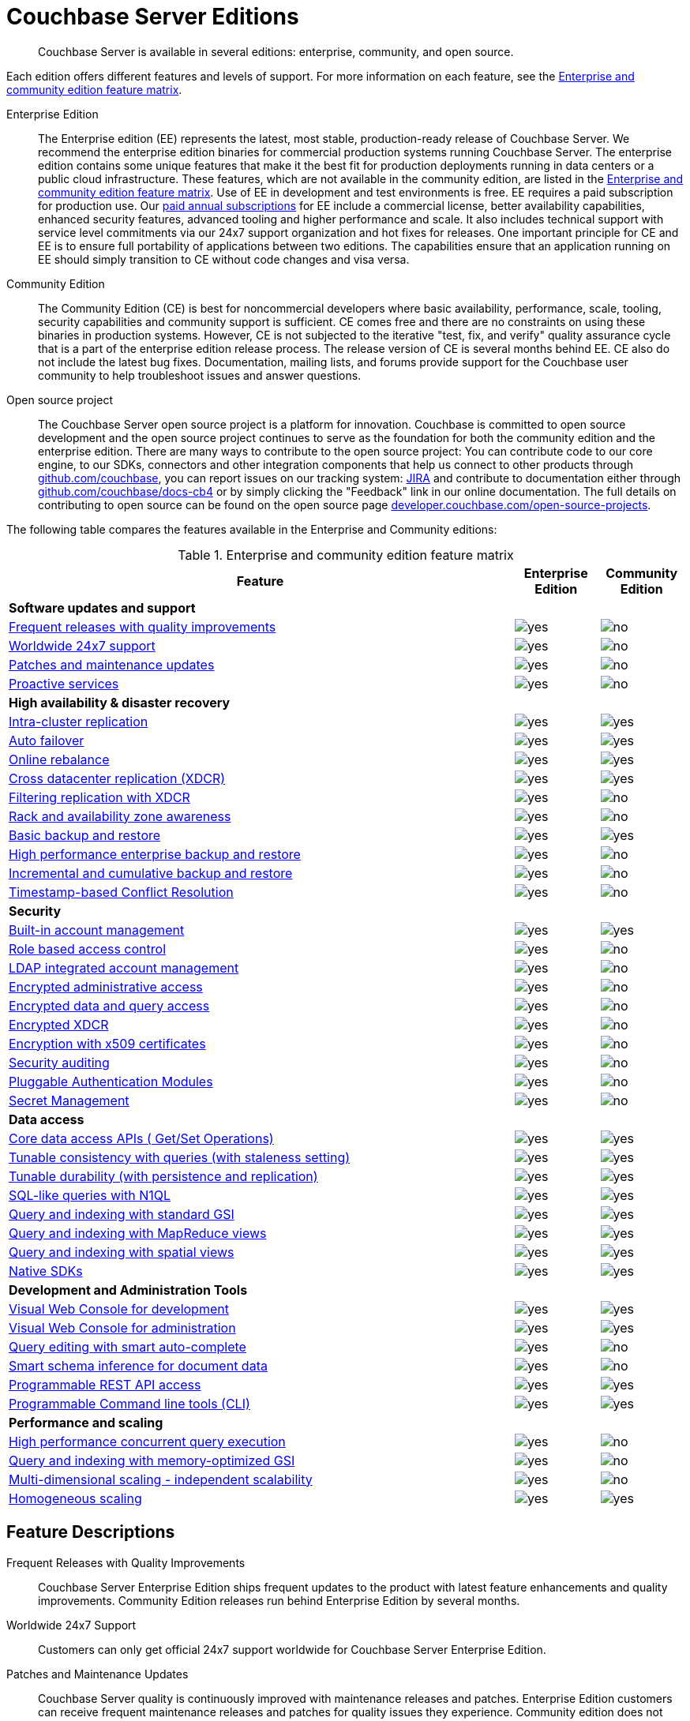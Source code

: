 [#couchbase-editions]
= Couchbase Server Editions

[abstract]
Couchbase Server is available in several editions: enterprise, community, and open source.

Each edition offers different features and levels of support.
For more information on each feature, see the <<ee-vs-ce,Enterprise and community edition feature matrix>>.

Enterprise Edition::
The Enterprise edition (EE) represents the latest, most stable, production-ready release of Couchbase Server.
We recommend the enterprise edition binaries for commercial production systems running Couchbase Server.
The enterprise edition contains some unique features that make it the best fit for production deployments running in data centers or a public cloud infrastructure.
These features, which are not available in the community edition, are listed in the <<ee-vs-ce>>.
Use of EE in development and test environments is free.
EE requires a paid subscription for production use.
Our http://www.couchbase.com/subscriptions-and-support[paid annual subscriptions^] for EE include a commercial license, better availability capabilities, enhanced security features, advanced tooling and higher performance and scale.
It also includes technical support with service level commitments via our 24x7 support organization and hot fixes for releases.
One important principle for CE and EE is to ensure full portability of applications between two editions.
The capabilities ensure that an application running on EE should simply transition to CE without code changes and visa versa.

Community Edition::
The Community Edition (CE) is best for noncommercial developers where basic availability, performance, scale, tooling, security capabilities and community support is sufficient.
CE comes free and there are no constraints on using these binaries in production systems.
However, CE is not subjected to the iterative "test, fix, and verify" quality assurance cycle that is a part of the enterprise edition release process.
The release version of CE is several months behind EE.
CE also do not include the latest bug fixes.
Documentation, mailing lists, and forums provide support for the Couchbase user community to help troubleshoot issues and answer questions.

Open source project::
The Couchbase Server open source project is a platform for innovation.
Couchbase is committed to open source development and the open source project continues to serve as the foundation for both the community edition and the enterprise edition.
There are many ways to contribute to the open source project: You can contribute code to our core engine, to our SDKs, connectors and other integration components that help us connect to other products through https://github.com/couchbase[github.com/couchbase^], you can report issues on our tracking system: https://issues.couchbase.com/projects/MB?selectedItem=com.atlassian.jira.jira-projects-plugin:release-page[JIRA^] and contribute to documentation either through http://github.com/couchbase/docs-cb4[github.com/couchbase/docs-cb4^] or by simply clicking the "Feedback" link in our online documentation.
The full details on contributing to open source can be found on the open source page http://developer.couchbase.com/open-source-projects[developer.couchbase.com/open-source-projects^].

The following table compares the features available in the Enterprise and Community editions:

.Enterprise and community edition feature matrix
[#ee-vs-ce,cols="6,1,1"]
|===
| Feature | Enterprise Edition | Community Edition

3+| *Software updates and support*

| <<frequent-quality-releases,Frequent releases with quality improvements>>
| image:yes.png[]
| image:no.png[]

| <<worldwide-24x7-support,Worldwide 24x7 support>>
| image:yes.png[]
| image:no.png[]

| <<patches-updates,Patches and maintenance updates>>
| image:yes.png[]
| image:no.png[]

| <<proactive-services,Proactive services>>
| image:yes.png[]
| image:no.png[]

3+| *High availability & disaster recovery*

| <<intra-cluster-replication,Intra-cluster replication>>
| image:yes.png[]
| image:yes.png[]

| <<auto-failover,Auto failover>>
| image:yes.png[]
| image:yes.png[]

| <<online-rebalance,Online rebalance>>
| image:yes.png[]
| image:yes.png[]

| <<xdcr,Cross datacenter replication (XDCR)>>
| image:yes.png[]
| image:yes.png[]

| <<filtering-replication-xdcr,Filtering replication with XDCR>>
| image:yes.png[]
| image:no.png[]

| <<rack-zone-awareness,Rack and availability zone awareness>>
| image:yes.png[]
| image:no.png[]

| <<basic-backup-restore,Basic backup and restore>>
| image:yes.png[]
| image:yes.png[]

| <<enterprise-backup-restore,High performance enterprise backup and restore>>
| image:yes.png[]
| image:no.png[]

| <<incremental-backup-restore,Incremental and cumulative backup and restore>>
| image:yes.png[]
| image:no.png[]

| <<timestamp-conflict-resolution>>
| image:yes.png[]
| image:no.png[]

3+| *Security*

| <<built-in-ac-mgr,Built-in account management>>
| image:yes.png[]
| image:yes.png[]

| <<rbac,Role based access control>>
| image:yes.png[]
| image:no.png[]

| <<ldap-integrated-ac-mgmt,LDAP integrated account management>>
| image:yes.png[]
| image:no.png[]

| <<encrypted-admin-access,Encrypted administrative access>>
| image:yes.png[]
| image:no.png[]

| <<encrypted-data-query-access,Encrypted data and query access>>
| image:yes.png[]
| image:no.png[]

| <<encrypted-xdcr,Encrypted XDCR>>
| image:yes.png[]
| image:no.png[]

| <<encryption-x509,Encryption with x509 certificates>>
| image:yes.png[]
| image:no.png[]

| <<security-audit,Security auditing>>
| image:yes.png[]
| image:no.png[]

| <<security-pam>>
| image:yes.png[]
| image:no.png[]

| <<security-secret>>
| image:yes.png[]
| image:no.png[]

3+| *Data access*

| <<core-data-access-api,Core data access APIs ( Get/Set Operations)>>
| image:yes.png[]
| image:yes.png[]

| <<tunable-consistency,Tunable consistency with queries (with staleness setting)>>
| image:yes.png[]
| image:yes.png[]

| <<tunable-durability,Tunable durability (with persistence and replication)>>
| image:yes.png[]
| image:yes.png[]

| <<n1ql,SQL-like queries with N1QL>>
| image:yes.png[]
| image:yes.png[]

| <<query-index-gsi,Query and indexing with standard GSI>>
| image:yes.png[]
| image:yes.png[]

| <<query-index-mapreduce-views,Query and indexing with MapReduce views>>
| image:yes.png[]
| image:yes.png[]

| <<query-index-spatial-views,Query and indexing with spatial views>>
| image:yes.png[]
| image:yes.png[]

| <<native-sdk,Native SDKs>>
| image:yes.png[]
| image:yes.png[]

3+| *Development and Administration Tools*

| <<web-console-dev,Visual Web Console for development>>
| image:yes.png[]
| image:yes.png[]

| <<web-console-admin,Visual Web Console for administration>>
| image:yes.png[]
| image:yes.png[]

| <<query-editing-auto-complete,Query editing with smart auto-complete>>
| image:yes.png[]
| image:no.png[]

| <<schema-inference,Smart schema inference for document data>>
| image:yes.png[]
| image:no.png[]

| <<rest-api-access,Programmable REST API access>>
| image:yes.png[]
| image:yes.png[]

| <<cli,Programmable Command line tools (CLI)>>
| image:yes.png[]
| image:yes.png[]

3+| *Performance and scaling*

| <<concurrent-query-exec,High performance concurrent query execution>>
| image:yes.png[]
| image:no.png[]

| <<query-index-moi,Query and indexing with memory-optimized GSI>>
| image:yes.png[]
| image:no.png[]

| <<mds,Multi-dimensional scaling - independent scalability>>
| image:yes.png[]
| image:no.png[]

| <<homogenous-scaling,Homogeneous scaling>>
| image:yes.png[]
| image:yes.png[]
|===

== Feature Descriptions

[[frequent-quality-releases]]Frequent Releases with Quality Improvements::
Couchbase Server Enterprise Edition ships frequent updates to the product with latest feature enhancements and quality improvements.
Community Edition releases run behind Enterprise Edition by several months.

[[worldwide-24x7-support]]Worldwide 24x7 Support:: Customers can only get official 24x7 support worldwide for Couchbase Server Enterprise Edition.

[[patches-updates]]Patches and Maintenance Updates::
Couchbase Server quality is continuously improved with maintenance releases and patches.
Enterprise Edition customers can receive frequent maintenance releases and patches for quality issues they experience.
Community edition does not receive these updates.

[[proactive-services]]Proactive Services:: Enterprise Edition customers can receive proactive services from Couchbase for sizing and capacity planning for production deployments, data model and code reviews and architecture reviews for applications.

[[intra-cluster-replication]]Intra-Cluster Replication::
Intra-cluster replication provides protection against node failures within the cluster.
Replication between Couchbase Server nodes is included in both Enterprise and Community Edition.

[[auto-failover]]Auto Failover::
The smart cluster manager built into Couchbase Server detects and recovers from node failures using auto-failover.
Manual and auto-failover between Couchbase Server nodes is included in both Enterprise and Community Edition.

[[online-rebalance]]Online Rebalance::
Online rebalance redistributes the load across nodes as Couchbase Server cluster expands and shrinks by adding and removing nodes.
The ability to add or remove nodes and rebalance the cluster data distribution among Couchbase Server nodes is included in both Enterprise and Community Edition.

[[xdcr]]Cross Data Center Replication (XDCR)::
Globally distributed applications use XDCR to replicate their Couchbase Server data across multiple data-centers.
The ability to replicate data across data centers, between multiple Couchbase Server clusters, is included in both Enterprise and Community Edition.

[[filtering-replication-xdcr]]Filtering Replication with Cross Data-Center Replication::
Interactive applications use XDCR to improve data locality by deploying data closer to the users geographies.
With XDCR, customers in Asia vs customers in US can have local copies of the relevant data in their regional data centers.
XDCR with Filtering ensures only the relevant data is carried between clusters across the wide area network (WAN).
This improves replication efficiency and saves bandwidth.
The ability to replicate data selectively with XDCR Filtering between multiple Couchbase Server clusters is only included in the Enterprise Edition.

[[rack-zone-awareness]]Rack/Availability Zone Awareness::
Administrators can use Rack and Zone Awareness (server groups) in a Couchbase Server deployment to ensure smart placements of replicas across racks and availability zones.
Rack and Zone Awareness with Couchbase Server places replicas smartly to protect against rack or availability-zone failures in public or private cloud deployment.
This protection is only available in the Enterprise Edition.

[[basic-backup-restore]]Basic Backup and Restore::
Backup and Restore ensure full protection against disasters that can take out the entire cluster.
Couchbase Server comes built in with online backup and restore tools in both Enterprise and Community Edition.

[[enterprise-backup-restore]]High Performance Enterprise Backup and Restore::
Big data applications store many TBs of data and backup and restore operations can be time consuming.
With high-performance enterprise backup restore tool, administrators can back up and restore data at a much higher pace and minimize downtime and improve business continuity and disaster recovery.
Enterprise backup and restore tool is only included in the Enterprise Edition.

[[incremental-backup-restore]]Incremental and Cumulative Backup and Restore::
With large databases it is important to be able to perform backups and restores incrementally to minimize the restore time and efficiently archiving backups.
Incremental and cumulative backups and restores allow creating backup chains and are only available in Enterprise Edition.

[[timestamp-conflict-resolution]]Timestamp-based Conflict Resolution::
Couchbase Server comes with a new option to resolve conflicts with XDCR using timestamps.
With this option, conflicts are resolved by comparing timestamps of conflicting documents.
This option is only available in Enterprise Edition.

[[built-in-ac-mgr]]Build-in Account Manager::
Couchbase Server comes built in with password protection for administration and data access.
Basic account management comes in both Enterprise and Community Editions.

[[rbac]]Role Based Access Control::
Administrators in Couchbase Server can be restricted to specific roles that can manage nodes, buckets, security administration and more.
Only the Enterprise Edition comes with role based access control.

[[ldap-integrated-ac-mgmt]]LDAP Integrated Account Management::
Couchbase Server can be integrated with central account management systems within the enterprise through LDAP.
Only Enterprise Edition comes with integration for LDAP.

[[encrypted-admin-access]]Encrypted Administrative Access::
Couchbase Server administrators can use encrypted communication for managing public and private cloud deployments for complying with security requirements.
Only Enterprise Edition comes with encrypted communication capabilities for cluster administration.

[[encrypted-data-query-access]]Encrypted Data and Query Access::
Couchbase Server applications can use encrypted communication for data access and queries for complying with security requirements.
Only Enterprise Edition comes with encrypted communication capabilities for query and data access.

[[encrypted-xdcr]]Encrypted Cross Data Center Replication::
Couchbase Server applications using XDCR replication typically use shared network infrastructure across data centers.
Cross data-center replication can use encrypted communication for complying with security requirements.
Only Enterprise Edition comes with encrypted communication capabilities for XDCR.

[[encryption-x509]]Encryption with x509 Certificates::
Couchbase Server encryption can be managed with built in certificates or with custom certificates from other certificate authorities.
Only Enterprise Edition can use custom public or private certificate authorities for encryption of communication

[[security-audit]]Security Auditing::
To comply with security requirements and rules, Couchbase Server provides audit trails for all administrative actions.
Only Enterprise Edition comes with auditing capabilities.

[[security-pam]]Pluggable Authentication Modules::
Pluggable Authentication Modules (PAM) in Couchbase Server enables you to centralize and synchronize password management across servers.
Only Enterprise Edition comes with PAM capabilities.

[[security-secret]]Secret Management::
Couchbase Server provides a way to securely manage server secrets which helps hardening of Couchbase Server.
Only Enterprise Edition comes with secret management capabilities.

[[core-data-access-api]]Core Data Access APIs (Get/Set Operations)::
Applications can use core data access APIs to communicate with Couchbase Server.
Both Enterprise and Community Edition come built in with full compatibility and support for all data access APIs.

[[tunable-consistency]]Tunable Consistency with Queries (with Staleness Setting)::
Couchbase Server provides full consistency for basic data operations but queries can tune consistency from eventual to strict.
Both Enterprise and Community Editions come with built in ability to tune consistency at query time.

[[tunable-durability]]Tunable Durability (with Persistence and Replication)::
Couchbase Server provides tunable durability for mutations coming into the system.
Couchbase Server core data operations can ask for disk based or replication based durability of data during writes.
Both Enterprise and Community Editions comes with full support for tuning durability.

[[n1ql]]SQL-like Queries with N1QL::
Couchbase Server N1QL provides full support for SQL-like queries.
Both Enterprise and Community Edition come with full support for N1QL for applications.

[[query-index-gsi]]Query and Indexing with Standard Global Secondary Indexes::
N1QL queries take advantage of indexing for fast queries.
Both Enterprise and Community Editions come built in with standard global secondary indexes.

[[query-index-moi]]Query and Indexing with Memory-Optimized Global Secondary Indexes::
Memory-optimized global secondary indexes provide much faster indexing and query performance for big data applications.
Only Enterprise Edition comes with memory-optimized indexes for N1QL.

[[query-index-mapreduce-views]]Query and Indexing with MapReduce Views::
Map Reduce Views provide local indexes for reporting applications and dashboards.
Both Enterprise and Community Edition come with query and indexing with map reduce views.

[[query-index-spatial-views]]Query and Indexing with Spatial Views::
Spatial views provide R-tree indexes for location aware applications.
Both Enterprise and Community Editions come with spatial indexes.

[[native-sdk]]Native SDKs::
Native SDKs make data access simple, fast, highly available and resilient.
Both Enterprise and Community Editions come with native SDK support.

[[web-console-dev]]Visual Web Console for Development::
Couchbase Server comes with simple visual and command line tools for development.
Both Enterprise and Community Editions comes with built in visual and command line tools.

[[query-editing-auto-complete]]Query Editing with Smart Auto-complete::
Auto-complete provide simplified query editing experience while developing queries.
Only Enterprise Edition comes built in with query editor with auto-complete.

[[schema-inference]]Smart Schema Inference for Document Data::
JSON documents in Couchbase Server provide great flexibility without schema management headache that is common in relational databases.
With smart Schema Inference and INFER command, developers can easily discover schema including data model, data types and data distribution.
Only Enterprise Edition comes with smart schema inference.

[[web-console-admin]]Visual Web Console for Administration::
Couchbase Server comes with simple visual web console for cluster administration.
Both Enterprise and Community Editions comes with built in visual web console.

[[rest-api-access]]Programmable REST API Access::
Couchbase Server comes with REST API access for cluster administration.
Both Enterprise and Community Editions comes with built in REST APIs for administration.

[[cli]]Programmable Command Line Tools (CLI)::
Couchbase Server comes with command line access for cluster administration.
Both Enterprise and Community Editions comes with built in command line tools for administration.

[[concurrent-query-exec]]High Performance Concurrent Query Execution::
Couchbase Server query service achieves great query throughput and query latency by taking advantage of large number of queries concurrently and by parallelizing query execution across multiple cores.
Only Enterprise Edition comes with full parallelism and concurrency support.
Community edition can only be deployed in homogeneous deploy model and comes with limited concurrency and parallelism (max parallelism can be 4) on each node.

[[mds]]Multi-dimensional Scaling - Independent Scalability::
Couchbase Server comes with built in services to support independent scaling of various distinct workloads.
Core data operations, indexing, search and query execution can be deployed across all nodes or can be deployed into independent zones within the same cluster.
Independent deployment of services achieves both preventing interference between services and independent scaling of each service.
Administrators can pick the right hardware for each independent zone within the same cluster to add more memory for indexing and query execution or o provide higher horse-power for disk IO for fast data access.
Only Enterprise Edition comes with the option to deploy services independently.
Both Enterprise and Community Edition comes with the ability to deploy all services to all nodes homogeneously.

[[homogenous-scaling]]Homogeneous Scaling::
Couchbase Server comes with built in services to support independent scaling of various distinct workloads.
Core data operations, indexing, search and query execution can be deployed across all nodes or can be deployed into independent zones within the same cluster.
Independent deployment of services achieves both preventing interference between services and independent scaling of each service.
Administrators can pick the right hardware for each independent zone within the same cluster to add more memory for indexing and query execution or o provide higher horse-power for disk IO for fast data access.
Only Enterprise Edition comes with the option to deploy services independently.
Both Enterprise and Community Edition comes with the ability to deploy all services to all nodes homogeneously.
